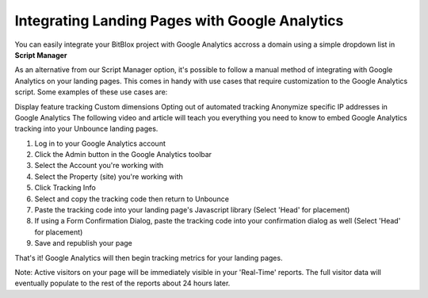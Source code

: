 =====================
Integrating Landing Pages with Google Analytics
=====================

You can easily integrate your BitBlox project with Google Analytics accross a domain using a simple dropdown list in **Script Manager**


As an alternative from our Script Manager option, it's possible to follow a manual method of integrating with Google Analytics on your landing pages. This comes in handy with use cases that require customization to the Google Analytics script. Some examples of these use cases are:

Display feature tracking
Custom dimensions
Opting out of automated tracking
Anonymize specific IP addresses in Google Analytics
The following video and article will teach you everything you need to know to embed Google Analytics tracking into your Unbounce landing pages.


1. Log in to your Google Analytics account
2. Click the Admin button in the Google Analytics toolbar
3. Select the Account you're working with
4. Select the Property (site) you're working with
5. Click  Tracking Info
6. Select and copy the tracking code then return to Unbounce
7. Paste the tracking code into your landing page's Javascript library (Select 'Head' for placement)
8. If using a Form Confirmation Dialog, paste the tracking code into your confirmation dialog as well (Select 'Head' for placement)
9. Save and republish your page

That's it! Google Analytics will then begin tracking metrics for your landing pages.

Note: Active visitors on your page will be immediately visible in your 'Real-Time' reports. The full visitor data will eventually populate to the rest of the reports about 24 hours later.


